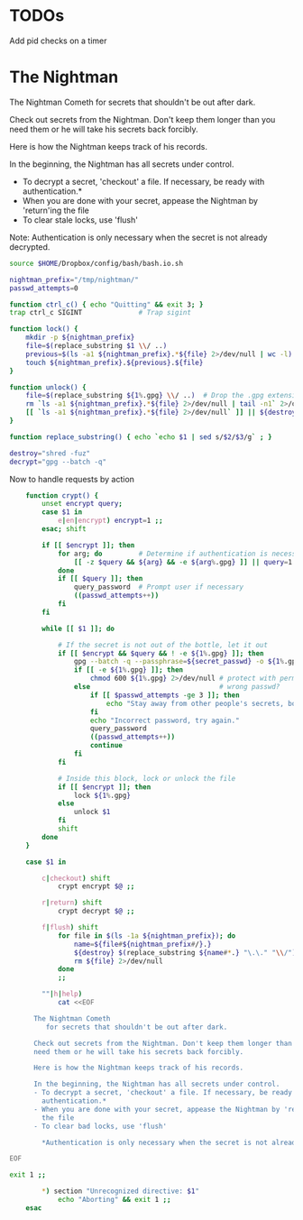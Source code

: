 * TODOs
Add pid checks on a timer

* The Nightman

The Nightman Cometh
   for secrets that shouldn't be out after dark.

Check out secrets from the Nightman. Don't keep them longer than you
need them or he will take his secrets back forcibly.

Here is how the Nightman keeps track of his records.

In the beginning, the Nightman has all secrets under control.
- To decrypt a secret, 'checkout' a file. If necessary, be ready with
  authentication.*
- When you are done with your secret, appease the Nightman by 'return'ing
  the file
- To clear stale locks, use 'flush'

Note: Authentication is only necessary when the secret is not already decrypted.

#+NAME: includes
#+BEGIN_SRC sh :tangle nightman
  source $HOME/Dropbox/config/bash/bash.io.sh
#+END_SRC

#+NAME: variables
#+BEGIN_SRC sh :tangle nightman
  nightman_prefix="/tmp/nightman/"
  passwd_attempts=0
#+END_SRC

#+NAME: sigint trap
#+BEGIN_SRC sh :tangle nightman
  function ctrl_c() { echo "Quitting" && exit 3; }
  trap ctrl_c SIGINT              # Trap sigint
#+END_SRC

#+NAME: commands
#+BEGIN_SRC sh :tangle nightman
  function lock() {
      mkdir -p ${nightman_prefix}
      file=$(replace_substring $1 \\/ ..)
      previous=$(ls -a1 ${nightman_prefix}.*${file} 2>/dev/null | wc -l)
      touch ${nightman_prefix}.${previous}.${file}
  }

  function unlock() {
      file=$(replace_substring ${1%.gpg} \\/ ..)  # Drop the .gpg extension, if present
      rm `ls -a1 ${nightman_prefix}.*${file} 2>/dev/null | tail -n1` 2>/dev/null
      [[ `ls -a1 ${nightman_prefix}.*${file} 2>/dev/null` ]] || ${destroy} ${1%.gpg} 2>/dev/null
  }

  function replace_substring() { echo `echo $1 | sed s/$2/$3/g` ; }

  destroy="shred -fuz"
  decrypt="gpg --batch -q"
#+END_SRC

Now to handle requests by action

#+BEGIN_SRC sh :tangle nightman
      function crypt() {
          unset encrypt query;
          case $1 in
              e|en|encrypt) encrypt=1 ;;
          esac; shift

          if [[ $encrypt ]]; then
              for arg; do         # Determine if authentication is necessary
                  [[ -z $query && ${arg} && -e ${arg%.gpg} ]] || query=1 # Does each file exist?
              done
              if [[ $query ]]; then
                  query_password  # Prompt user if necessary
                  ((passwd_attempts++))
              fi
          fi

          while [[ $1 ]]; do

              # If the secret is not out of the bottle, let it out
              if [[ $encrypt && $query && ! -e ${1%.gpg} ]]; then
                  gpg --batch -q --passphrase=${secret_passwd} -o ${1%.gpg} --decrypt ${1} 2>/dev/null
                  if [[ -e ${1%.gpg} ]]; then
                      chmod 600 ${1%.gpg} 2>/dev/null # protect with permissions
                  else                                # wrong passwd?
                      if [[ $passwd_attempts -ge 3 ]]; then
                          echo "Stay away from other people's secrets, bottom feeder."
                      fi
                      echo "Incorrect password, try again."
                      query_password
                      ((passwd_attempts++))
                      continue
                  fi
              fi

              # Inside this block, lock or unlock the file
              if [[ $encrypt ]]; then
                  lock ${1%.gpg}
              else
                  unlock $1
              fi
              shift
          done
      }

      case $1 in

          c|checkout) shift
              crypt encrypt $@ ;;

          r|return) shift
              crypt decrypt $@ ;;

          f|flush) shift
              for file in $(ls -1a ${nightman_prefix}); do
                  name=${file#${nightman_prefix#/}.}
                  ${destroy} $(replace_substring ${name#*.} "\.\." "\\/") &>/dev/null
                  rm ${file} 2>/dev/null
              done
              ;;

          ""|h|help)
              cat <<EOF

        The Nightman Cometh
           for secrets that shouldn't be out after dark.

        Check out secrets from the Nightman. Don't keep them longer than you
        need them or he will take his secrets back forcibly.

        Here is how the Nightman keeps track of his records.

        In the beginning, the Nightman has all secrets under control.
        - To decrypt a secret, 'checkout' a file. If necessary, be ready with
          authentication.*
        - When you are done with your secret, appease the Nightman by 'return'ing
          the file
        - To clear bad locks, use 'flush'

          ,*Authentication is only necessary when the secret is not already decrypted.

  EOF

  exit 1 ;;

          ,*) section "Unrecognized directive: $1"
              echo "Aborting" && exit 1 ;;
      esac
#+END_SRC
